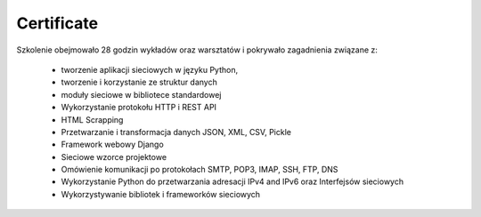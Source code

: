 Certificate
-------------------------------------------------------------------------------

Szkolenie obejmowało 28 godzin wykładów oraz warsztatów i pokrywało zagadnienia związane z:

    * tworzenie aplikacji sieciowych w języku Python,
    * tworzenie i korzystanie ze struktur danych
    * moduły sieciowe w bibliotece standardowej
    * Wykorzystanie protokołu HTTP i REST API
    * HTML Scrapping
    * Przetwarzanie i transformacja danych JSON, XML, CSV, Pickle
    * Framework webowy Django
    * Sieciowe wzorce projektowe
    * Omówienie komunikacji po protokołach SMTP, POP3, IMAP, SSH, FTP, DNS
    * Wykorzystanie Python do przetwarzania adresacji IPv4 and IPv6 oraz Interfejsów sieciowych
    * Wykorzystywanie bibliotek i frameworków sieciowych
